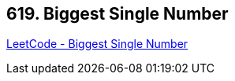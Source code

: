 == 619. Biggest Single Number

https://leetcode.com/problems/biggest-single-number/[LeetCode - Biggest Single Number]

